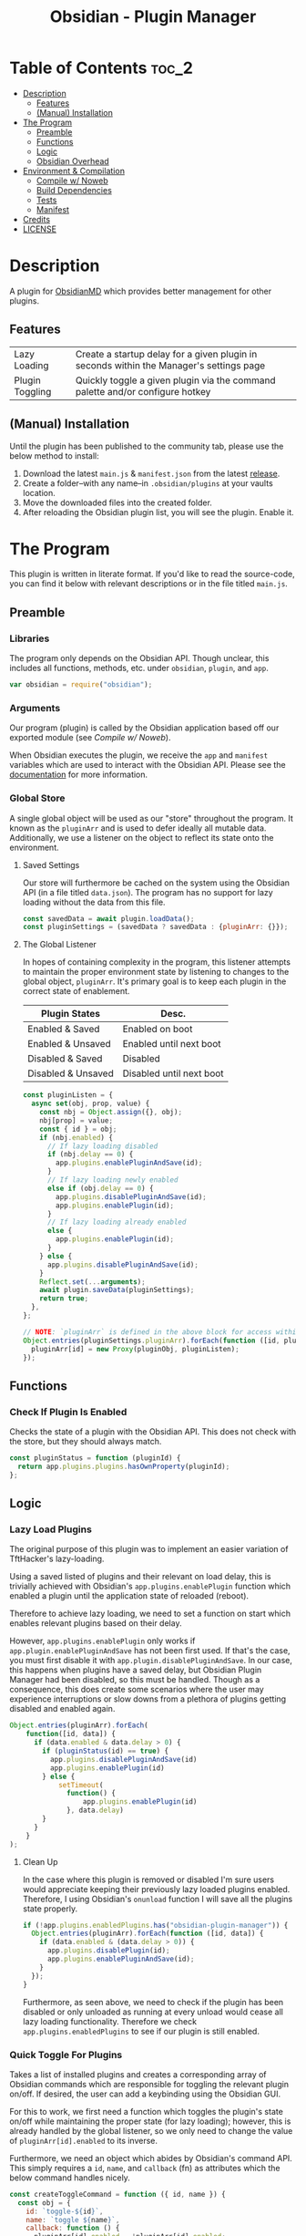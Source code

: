 :PROPERTIES:
:ID:       565cc737-ce08-43bb-be8e-58416208951e
:END:
#+title: Obsidian - Plugin Manager
#+auto_tangle: t

* Table of Contents                                                 :toc_2:
- [[#description][Description]]
  - [[#features][Features]]
  - [[#manual-installation][(Manual) Installation]]
- [[#the-program][The Program]]
  - [[#preamble][Preamble]]
  - [[#functions][Functions]]
  - [[#logic][Logic]]
  - [[#obsidian-overhead][Obsidian Overhead]]
- [[#environment--compilation][Environment & Compilation]]
  - [[#compile-w-noweb][Compile w/ Noweb]]
  - [[#build-dependencies][Build Dependencies]]
  - [[#tests][Tests]]
  - [[#manifest][Manifest]]
- [[#credits][Credits]]
- [[#license][LICENSE]]

* Description
A plugin for [[https://obsidian.md/][ObsidianMD]] which provides better management for other plugins.

** Features
| Lazy Loading    | Create a startup delay for a given plugin in seconds within the Manager's settings page |
| Plugin Toggling | Quickly toggle a given plugin via the command palette and/or configure hotkey           |

** (Manual) Installation
Until the plugin has been published to the community tab, please use the below method to install:

1. Download the latest ~main.js~ & ~manifest.json~ from the latest [[https://github.com/ohm-en/obsidian-plugin-manager/releases][release]].
2. Create a folder--with any name--in ~.obsidian/plugins~ at your vaults location.
3. Move the downloaded files into the created folder.
4. After reloading the Obsidian plugin list, you will see the plugin. Enable it.

* The Program
This plugin is written in literate format. If you'd like to read the source-code, you can find it below with relevant descriptions or in the file titled ~main.js~.

** Preamble
*** Libraries
The program only depends on the Obsidian API. Though unclear, this includes all functions, methods, etc. under ~obsidian~, ~plugin~, and ~app~.

#+NAME: dependencies
#+begin_src js
  var obsidian = require("obsidian");
#+end_src
*** Arguments

Our program (plugin) is called by the Obsidian application based off our exported module (see [[Compile w/ Noweb]]).

When Obsidian executes the plugin, we receive the ~app~ and ~manifest~ variables which are used to interact with the Obsidian API. Please see the [[https://github.com/obsidianmd/obsidian-api][documentation]] for more information.

*** Global Store
:PROPERTIES:
:header-args: :noweb-ref store 
:END:

A single global object will be used as our "store" throughout the program. It known as the ~pluginArr~ and is used to defer ideally all mutable data. Additionally, we use a listener on the object to reflect its state onto the environment.

**** Saved Settings
Our store will furthermore be cached on the system using the Obsidian API (in a file titled ~data.json~). The program has no support for lazy loading without the data from this file.

#+begin_src js
  const savedData = await plugin.loadData();
  const pluginSettings = (savedData ? savedData : {pluginArr: {}});
#+end_src

**** The Global Listener
In hopes of containing complexity in the program, this listener attempts to maintain the proper environment state by listening to changes to the global object, ~pluginArr~. It's primary goal is to keep each plugin in the correct state of enablement.

| Plugin States      | Desc.                    |
|--------------------+--------------------------|
| Enabled & Saved    | Enabled on boot          |
| Enabled & Unsaved  | Enabled until next boot  |
| Disabled & Saved   | Disabled                 |
| Disabled & Unsaved | Disabled until next boot |
|--------------------+--------------------------|

#+begin_src js
  const pluginListen = {
    async set(obj, prop, value) {
      const nbj = Object.assign({}, obj);
      nbj[prop] = value;
      const { id } = obj;
      if (nbj.enabled) {
        // If lazy loading disabled
        if (nbj.delay == 0) {
          app.plugins.enablePluginAndSave(id);
        }
        // If lazy loading newly enabled
        else if (obj.delay == 0) {
          app.plugins.disablePluginAndSave(id);
          app.plugins.enablePlugin(id);
        }
        // If lazy loading already enabled
        else {
          app.plugins.enablePlugin(id);
        }
      } else {
        app.plugins.disablePluginAndSave(id);
      }
      Reflect.set(...arguments);
      await plugin.saveData(pluginSettings);
      return true;
    },
  };

  // NOTE: `pluginArr` is defined in the above block for access within `onunload`.
  Object.entries(pluginSettings.pluginArr).forEach(function ([id, pluginObj]) {
    pluginArr[id] = new Proxy(pluginObj, pluginListen);
  });
#+end_src

** Functions 
:PROPERTIES:
:header-args: :noweb-ref specific-library
:END:
*** Check If Plugin Is Enabled
Checks the state of a plugin with the Obsidian API. This does not check with the store, but they should always match.

#+begin_src js
  const pluginStatus = function (pluginId) {
    return app.plugins.plugins.hasOwnProperty(pluginId);
  };
#+end_src

** Logic
:PROPERTIES:
:header-args: :noweb-ref business-logic
:END:
*** Lazy Load Plugins
The original purpose of this plugin was to implement an easier variation of TftHacker's lazy-loading.

Using a saved listed of plugins and their relevant on load delay, this is trivially achieved with Obsidian's ~app.plugins.enablePlugin~ function which enabled a plugin until the application state of reloaded (reboot).

Therefore to achieve lazy loading, we need to set a function on start which enables relevant plugins based on their delay.

However, ~app.plugins.enablePlugin~ only works if ~app.plugin.enablePluginAndSave~ has not been first used. If that's the case, you must first disable it with ~app.plugin.disablePluginAndSave~. In our case, this happens when plugins have a saved delay, but Obsidian Plugin Manager had been disabled, so this must be handled. Though as a consequence, this does create some scenarios where the user may experience interruptions or slow downs from a plethora of plugins getting disabled and enabled again.

#+begin_src js
  Object.entries(pluginArr).forEach(
      function([id, data]) {
        if (data.enabled & data.delay > 0) {
          if (pluginStatus(id) == true) {
            app.plugins.disablePluginAndSave(id)
            app.plugins.enablePlugin(id)
          } else {
              setTimeout(
                function() {
                    app.plugins.enablePlugin(id)
                }, data.delay)
          }
        }
      }
  );
#+end_src
**** Clean Up
:PROPERTIES:
:header-args: :noweb-ref clean-up 
:END:

In the case where this plugin is removed or disabled I'm sure users would appreciate keeping their previously lazy loaded plugins enabled. Therefore, I using Obsidian's ~onunload~ function I will save all the plugins state properly.

#+begin_src js
  if (!app.plugins.enabledPlugins.has("obsidian-plugin-manager")) {
    Object.entries(pluginArr).forEach(function ([id, data]) {
      if (data.enabled & (data.delay > 0)) {
        app.plugins.disablePlugin(id);
        app.plugins.enablePluginAndSave(id);
      }
    });
  }
#+end_src

Furthermore, as seen above, we need to check if the plugin has been disabled or only unloaded as running at every unload would cease all lazy loading functionality. Therefore we check ~app.plugins.enabledPlugins~ to see if our plugin is still enabled.

*** Quick Toggle For Plugins
Takes a list of installed plugins and creates a corresponding array of Obsidian commands which are responsible for toggling the relevant plugin on/off. If desired, the user can add a keybinding using the Obsidian GUI.

For this to work, we first need a function which toggles the plugin's state on/off while maintaining the proper state (for lazy loading); however, this is already handled by the global listener, so we only need to change the value of ~pluginArr[id].enabled~ to its inverse.

Furthermore, we need an object which abides by Obsidian's command API. This simply requires a ~id~, ~name~, and ~callback~ (fn) as attributes which the below command handles nicely.

#+begin_src js
  const createToggleCommand = function ({ id, name }) {
    const obj = {
      id: `toggle-${id}`,
      name: `toggle ${name}`,
      callback: function () {
        pluginArr[id].enabled = !pluginArr[id].enabled;
      },
    };
    return obj;
  };
#+end_src

Using the above function to generate the required JS object, we only need to map over a list of plugins (provided by manifests in the case) to add each command one by one.

#+begin_src js :noweb yes
  Object.values(app.plugins.manifests)
    .map(createToggleCommand)
    // `addCommand` needs to be wrapped in a function. I suspect it's accessing local variables?
    .map(function (obj) {
      plugin.addCommand(obj);
    });
#+end_src

*** Register Settings Panel
Alike the majority of Obsidian plugins, we too create a settings panel for easy configuration by the user. However, in our case we're making a close replication of the features provided in Obsidian's own 'Community Plugin' tab. Ideally we would replace it, but this has yet to be implemented.

**** Blacklist
However, we first need to limit plugins which don't support lazy loading. Currently only this plugin is unsupported as it's unable to manage itself. We'll see this data later when generating the settings.

NOTE: The user's can still edit the values manually to enable lazy loading. This is intentional.

#+begin_src js
  const blacklist = ["plugin-manager"];
#+end_src

**** Plugin List
The settings panel is a list of every installed plugin with a few options. The following loops between each plugin and adds it to the settings panel.

#+begin_src js
  const MySettingTab = new obsidian.PluginSettingTab(app, plugin);
  MySettingTab.display = async function () {
    const { containerEl: El } = MySettingTab;
    El.empty();
    // The Manifests are listed based on their id instead of their shown name, so we need to sort it in alphabetical order by what the user sees: the name.
    const sortedPlugins = Object.entries(app.plugins.manifests).sort(function (
      a,
      b
    ) {
      const A = a[1].name.toUpperCase();
      const B = b[1].name.toUpperCase();
      return A < B ? -1 : A > B ? 1 : 0;
    });
    sortedPlugins.forEach(function ([id, pluginData], index, arr) {
      if (!pluginArr[id]) {
          pluginSettings.pluginArr[id] = { id: id, delay: 0, enabled: pluginStatus(id) };
          pluginArr[id] = new Proxy(pluginSettings.pluginArr[id], pluginListen);
      }
      const data = pluginArr[id];
      const st = new obsidian.Setting(El);
      const manifest = app.plugins.manifests[id];
      st.setName(manifest.name);
      st.setHeading();
      const div = El.createDiv()
      const delayField = new obsidian.Setting(div);

      st.setDesc(manifest.description);
      st.addToggle(function (tg) {
        tg.setValue(pluginStatus(id));
        tg.onChange(function (value) {
          pluginArr[id].enabled = value;
        });
      });
      delayField.setName("Startup Delay (in seconds)");
      delayField.addText(function (tx) {
          // If plugin id on the blacklist, don't allow EU to change load delay;
          if (!blacklist.includes(id)) {
              tx.inputEl.type = "number";
              tx.setPlaceholder("0");
              const delayInSeconds = data.delay === 0 ? "" :  (data.delay / 1000).toString();
              tx.setValue(delayInSeconds);
              tx.onChange(function (delay) {
                pluginArr[id].delay = Number(delay * 1000);
              });
          } else {
              tx.inputEl.type = "text";
              tx.setPlaceholder("Plugin Not Supported");
              tx.setDisabled(true);
          }
      });
    });
  };
#+end_src

**** Register
Now that we've created the settings object we need to register it with the ~addSettingTab~ API function.

#+begin_src js
  plugin.addSettingTab(MySettingTab);
#+end_src

** Obsidian Overhead
To utilize the Obsidian API, we must extend the ~Plugin~ object. This object contains most the methods for interacting with the API.

To do so, it's normally done with a class using the ~extends~ keyword to the Plugin class (~class MyPlugin extends Plugin~), but instead I've chosen to use a simple function which returns the a plugin object.

Furthermore, code put in ~plugin.onload~ will be the entry point for our "business logic" and ~plugin.unonload~ will be used for the clean up.

#+NAME: entry-point
#+begin_src javascript :noweb yes
  function constructor(app, manifest) {
    const plugin = new obsidian.Plugin(app, manifest);
    const pluginArr = {};

    plugin.onload = async function() {
      <<specific-library>>
      <<store>>
      <<business-logic>>
    }

    plugin.onunload = function() {
      <<clean-up>>
    }

    return plugin; }
#+end_src

* Environment & Compilation
** Compile w/ Noweb
This literate document is written in org-mode and use ~org-babel-tangle~ to compile the relevant code blocks into files. The ~<<NAME>>~ syntax is used to achieve this.

#+begin_src js :noweb yes :tangle .obsidian/plugins/src/main.js
'use strict';

<<dependencies>>

<<entry-point>>
module.exports = constructor;
#+end_src

** Build Dependencies
Defines a ~package.json~ file used for Node.js; however, this project makes little use of its features.

#+begin_src json :tangle ./package.json
{
	"name": "plugin-manager",
	"version": "0.1.3",
	"description": "Extends plugin management of Obsidian.MD",
	"main": "main.js",
	"scripts": {},
	"keywords": [],
	"author": "ohm-en",
	"license": "MIT",
	"devDependencies": {
		"@types/node": "^16.11.6",
		"builtin-modules": "^3.2.0",
		"eslint": "^8.25.0",
		"eslint-config-google": "^0.14.0",
		"obsidian": "^0.12.17"
	}
}
#+end_src

** Tests

#+begin_src javascript
  const pluginArr_test = function(pluginArr) {
      pluginArr[id].delay = 2000;
      new
      await plugin.saveData(pluginArr);
      const newPluginArr = await plugin.loadData();
      return pluginArr[id].delay == newPluginArr[id].delay ? true : false
  }
#+end_src

** Manifest
A manifest file containing metadata as required by a ObsidianMD plugin.

#+begin_src json :tangle ./manifest.json
{
	"id": "plugin-manager",
	"name": "Plugin Manager",
	"version": "0.1.5",
	"minAppVersion": "0.13.14",
	"description": "Extends plugin management of Obsidian.MD",
	"author": "ohm-en",
	"authorUrl": "https://github.com/ohm-en",
	"isDesktopOnly": false
}
#+end_src

*** BRAT/Beta
A "beta" manifest file for [[https://github.com/TfTHacker/obsidian42-brat][BRAT]] support. 

#+begin_src json :tangle ./manifest-beta.json
{
	"id": "plugin-manager",
	"name": "Plugin Manager",
	"version": "0.1.6",
	"minAppVersion": "0.13.14",
	"description": "Extends plugin management of Obsidian.MD",
	"author": "ohm-en",
	"authorUrl": "https://github.com/ohm-en",
	"isDesktopOnly": false
}
#+end_src

* Credits
A huge thanks to [[https://twitter.com/tfthacker/][@TfTHacker]] for creating the original implementation of lazy loading as found [[https://tfthacker.medium.com/improve-obsidian-startup-time-on-older-devices-with-the-faststart-script-70a6c590309f][here]].

* LICENSE
#+begin_src text :tangle ./LICENSE
MIT License

Copyright (c) 2022 ohm-en

Permission is hereby granted, free of charge, to any person obtaining a copy
of this software and associated documentation files (the "Software"), to deal
in the Software without restriction, including without limitation the rights
to use, copy, modify, merge, publish, distribute, sublicense, and/or sell
copies of the Software, and to permit persons to whom the Software is
furnished to do so, subject to the following conditions:

The above copyright notice and this permission notice shall be included in all
copies or substantial portions of the Software.

THE SOFTWARE IS PROVIDED "AS IS", WITHOUT WARRANTY OF ANY KIND, EXPRESS OR
IMPLIED, INCLUDING BUT NOT LIMITED TO THE WARRANTIES OF MERCHANTABILITY,
FITNESS FOR A PARTICULAR PURPOSE AND NONINFRINGEMENT. IN NO EVENT SHALL THE
AUTHORS OR COPYRIGHT HOLDERS BE LIABLE FOR ANY CLAIM, DAMAGES OR OTHER
LIABILITY, WHETHER IN AN ACTION OF CONTRACT, TORT OR OTHERWISE, ARISING FROM,
OUT OF OR IN CONNECTION WITH THE SOFTWARE OR THE USE OR OTHER DEALINGS IN THE
SOFTWARE.
#+end_src
